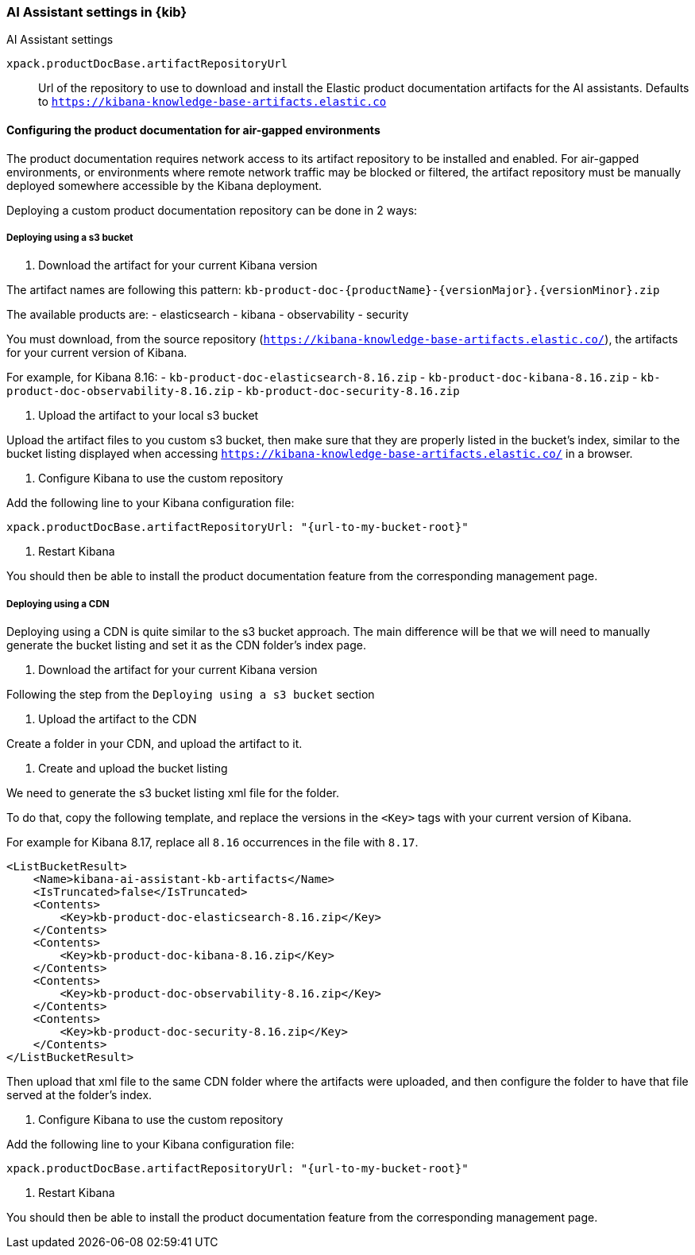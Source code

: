 [role="xpack"]
[[ai-assistant-settings-kb]]
=== AI Assistant settings in {kib}
++++
<titleabbrev>AI Assistant settings</titleabbrev>
++++

`xpack.productDocBase.artifactRepositoryUrl`::
Url of the repository to use to download and install the Elastic product documentation artifacts for the AI assistants.
Defaults to `https://kibana-knowledge-base-artifacts.elastic.co`

[float]
[[configuring-produc-doc-for-airgap]]
==== Configuring the product documentation for air-gapped environments

The product documentation requires network access to its artifact repository to be installed and enabled.
For air-gapped environments, or environments where remote network traffic may be blocked or filtered,
the artifact repository must be manually deployed somewhere accessible by the Kibana deployment.

Deploying a custom product documentation repository can be done in 2 ways:

===== Deploying using a s3 bucket

1. Download the artifact for your current Kibana version

The artifact names are following this pattern: `kb-product-doc-{productName}-{versionMajor}.{versionMinor}.zip`

The available products are:
- elasticsearch
- kibana
- observability
- security

You must download, from the source repository (`https://kibana-knowledge-base-artifacts.elastic.co/`), 
the artifacts for your current version of Kibana. 

For example, for Kibana 8.16:
- `kb-product-doc-elasticsearch-8.16.zip`
- `kb-product-doc-kibana-8.16.zip`
- `kb-product-doc-observability-8.16.zip`
- `kb-product-doc-security-8.16.zip`

2. Upload the artifact to your local s3 bucket

Upload the artifact files to you custom s3 bucket, then make sure that they are properly listed in the bucket's index, similar to
the bucket listing displayed when accessing `https://kibana-knowledge-base-artifacts.elastic.co/` in a browser.

3. Configure Kibana to use the custom repository

Add the following line to your Kibana configuration file:

[source,yaml]
----
xpack.productDocBase.artifactRepositoryUrl: "{url-to-my-bucket-root}"
----

4. Restart Kibana

You should then be able to install the product documentation feature from the corresponding management page.

===== Deploying using a CDN

Deploying using a CDN is quite similar to the s3 bucket approach. The main difference will be that we will need to manually
generate the bucket listing and set it as the CDN folder's index page.

1. Download the artifact for your current Kibana version

Following the step from the `Deploying using a s3 bucket` section

2. Upload the artifact to the CDN

Create a folder in your CDN, and upload the artifact to it.

3. Create and upload the bucket listing

We need to generate the s3 bucket listing xml file for the folder.

To do that, copy the following template, and replace the versions in the `<Key>` tags with your current version of Kibana.

For example for Kibana 8.17, replace all `8.16` occurrences in the file with `8.17`. 

[source,xml]
----
<ListBucketResult>
    <Name>kibana-ai-assistant-kb-artifacts</Name>
    <IsTruncated>false</IsTruncated>
    <Contents>
        <Key>kb-product-doc-elasticsearch-8.16.zip</Key>
    </Contents>
    <Contents>
        <Key>kb-product-doc-kibana-8.16.zip</Key>
    </Contents>
    <Contents>
        <Key>kb-product-doc-observability-8.16.zip</Key>
    </Contents>
    <Contents>
        <Key>kb-product-doc-security-8.16.zip</Key>
    </Contents>
</ListBucketResult>
----

Then upload that xml file to the same CDN folder where the artifacts were uploaded, and then configure the folder to have that file
served at the folder's index.

4. Configure Kibana to use the custom repository

Add the following line to your Kibana configuration file:

[source,yaml]
----
xpack.productDocBase.artifactRepositoryUrl: "{url-to-my-bucket-root}"
----

5. Restart Kibana 

You should then be able to install the product documentation feature from the corresponding management page.